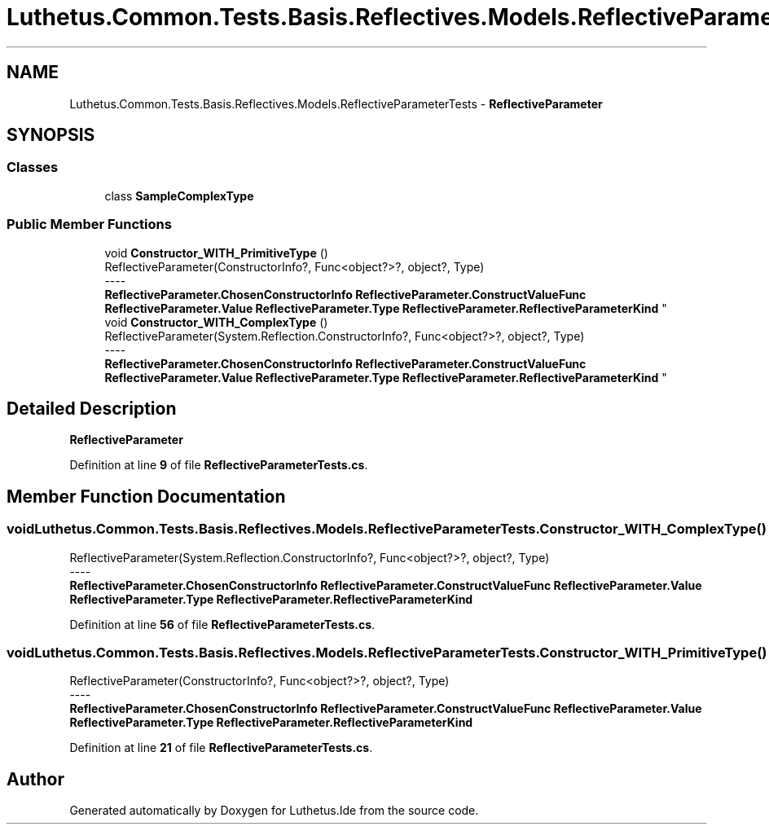 .TH "Luthetus.Common.Tests.Basis.Reflectives.Models.ReflectiveParameterTests" 3 "Version 1.0.0" "Luthetus.Ide" \" -*- nroff -*-
.ad l
.nh
.SH NAME
Luthetus.Common.Tests.Basis.Reflectives.Models.ReflectiveParameterTests \- \fBReflectiveParameter\fP  

.SH SYNOPSIS
.br
.PP
.SS "Classes"

.in +1c
.ti -1c
.RI "class \fBSampleComplexType\fP"
.br
.in -1c
.SS "Public Member Functions"

.in +1c
.ti -1c
.RI "void \fBConstructor_WITH_PrimitiveType\fP ()"
.br
.RI "ReflectiveParameter(ConstructorInfo?, Func<object?>?, object?, Type) 
.br
----
.br
 \fBReflectiveParameter\&.ChosenConstructorInfo\fP \fBReflectiveParameter\&.ConstructValueFunc\fP \fBReflectiveParameter\&.Value\fP \fBReflectiveParameter\&.Type\fP \fBReflectiveParameter\&.ReflectiveParameterKind\fP "
.ti -1c
.RI "void \fBConstructor_WITH_ComplexType\fP ()"
.br
.RI "ReflectiveParameter(System\&.Reflection\&.ConstructorInfo?, Func<object?>?, object?, Type) 
.br
----
.br
 \fBReflectiveParameter\&.ChosenConstructorInfo\fP \fBReflectiveParameter\&.ConstructValueFunc\fP \fBReflectiveParameter\&.Value\fP \fBReflectiveParameter\&.Type\fP \fBReflectiveParameter\&.ReflectiveParameterKind\fP "
.in -1c
.SH "Detailed Description"
.PP 
\fBReflectiveParameter\fP 
.PP
Definition at line \fB9\fP of file \fBReflectiveParameterTests\&.cs\fP\&.
.SH "Member Function Documentation"
.PP 
.SS "void Luthetus\&.Common\&.Tests\&.Basis\&.Reflectives\&.Models\&.ReflectiveParameterTests\&.Constructor_WITH_ComplexType ()"

.PP
ReflectiveParameter(System\&.Reflection\&.ConstructorInfo?, Func<object?>?, object?, Type) 
.br
----
.br
 \fBReflectiveParameter\&.ChosenConstructorInfo\fP \fBReflectiveParameter\&.ConstructValueFunc\fP \fBReflectiveParameter\&.Value\fP \fBReflectiveParameter\&.Type\fP \fBReflectiveParameter\&.ReflectiveParameterKind\fP 
.PP
Definition at line \fB56\fP of file \fBReflectiveParameterTests\&.cs\fP\&.
.SS "void Luthetus\&.Common\&.Tests\&.Basis\&.Reflectives\&.Models\&.ReflectiveParameterTests\&.Constructor_WITH_PrimitiveType ()"

.PP
ReflectiveParameter(ConstructorInfo?, Func<object?>?, object?, Type) 
.br
----
.br
 \fBReflectiveParameter\&.ChosenConstructorInfo\fP \fBReflectiveParameter\&.ConstructValueFunc\fP \fBReflectiveParameter\&.Value\fP \fBReflectiveParameter\&.Type\fP \fBReflectiveParameter\&.ReflectiveParameterKind\fP 
.PP
Definition at line \fB21\fP of file \fBReflectiveParameterTests\&.cs\fP\&.

.SH "Author"
.PP 
Generated automatically by Doxygen for Luthetus\&.Ide from the source code\&.
